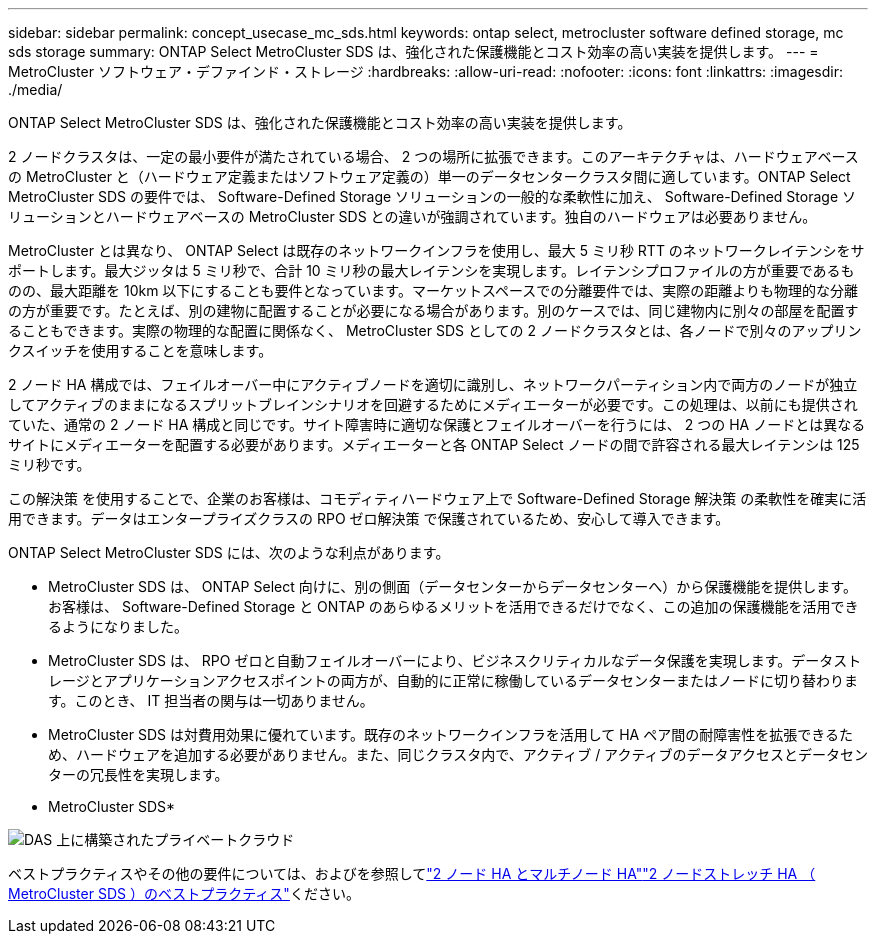 ---
sidebar: sidebar 
permalink: concept_usecase_mc_sds.html 
keywords: ontap select, metrocluster software defined storage, mc sds storage 
summary: ONTAP Select MetroCluster SDS は、強化された保護機能とコスト効率の高い実装を提供します。 
---
= MetroCluster ソフトウェア・デファインド・ストレージ
:hardbreaks:
:allow-uri-read: 
:nofooter: 
:icons: font
:linkattrs: 
:imagesdir: ./media/


[role="lead"]
ONTAP Select MetroCluster SDS は、強化された保護機能とコスト効率の高い実装を提供します。

2 ノードクラスタは、一定の最小要件が満たされている場合、 2 つの場所に拡張できます。このアーキテクチャは、ハードウェアベースの MetroCluster と（ハードウェア定義またはソフトウェア定義の）単一のデータセンタークラスタ間に適しています。ONTAP Select MetroCluster SDS の要件では、 Software-Defined Storage ソリューションの一般的な柔軟性に加え、 Software-Defined Storage ソリューションとハードウェアベースの MetroCluster SDS との違いが強調されています。独自のハードウェアは必要ありません。

MetroCluster とは異なり、 ONTAP Select は既存のネットワークインフラを使用し、最大 5 ミリ秒 RTT のネットワークレイテンシをサポートします。最大ジッタは 5 ミリ秒で、合計 10 ミリ秒の最大レイテンシを実現します。レイテンシプロファイルの方が重要であるものの、最大距離を 10km 以下にすることも要件となっています。マーケットスペースでの分離要件では、実際の距離よりも物理的な分離の方が重要です。たとえば、別の建物に配置することが必要になる場合があります。別のケースでは、同じ建物内に別々の部屋を配置することもできます。実際の物理的な配置に関係なく、 MetroCluster SDS としての 2 ノードクラスタとは、各ノードで別々のアップリンクスイッチを使用することを意味します。

2 ノード HA 構成では、フェイルオーバー中にアクティブノードを適切に識別し、ネットワークパーティション内で両方のノードが独立してアクティブのままになるスプリットブレインシナリオを回避するためにメディエーターが必要です。この処理は、以前にも提供されていた、通常の 2 ノード HA 構成と同じです。サイト障害時に適切な保護とフェイルオーバーを行うには、 2 つの HA ノードとは異なるサイトにメディエーターを配置する必要があります。メディエーターと各 ONTAP Select ノードの間で許容される最大レイテンシは 125 ミリ秒です。

この解決策 を使用することで、企業のお客様は、コモディティハードウェア上で Software-Defined Storage 解決策 の柔軟性を確実に活用できます。データはエンタープライズクラスの RPO ゼロ解決策 で保護されているため、安心して導入できます。

ONTAP Select MetroCluster SDS には、次のような利点があります。

* MetroCluster SDS は、 ONTAP Select 向けに、別の側面（データセンターからデータセンターへ）から保護機能を提供します。お客様は、 Software-Defined Storage と ONTAP のあらゆるメリットを活用できるだけでなく、この追加の保護機能を活用できるようになりました。
* MetroCluster SDS は、 RPO ゼロと自動フェイルオーバーにより、ビジネスクリティカルなデータ保護を実現します。データストレージとアプリケーションアクセスポイントの両方が、自動的に正常に稼働しているデータセンターまたはノードに切り替わります。このとき、 IT 担当者の関与は一切ありません。
* MetroCluster SDS は対費用効果に優れています。既存のネットワークインフラを活用して HA ペア間の耐障害性を拡張できるため、ハードウェアを追加する必要がありません。また、同じクラスタ内で、アクティブ / アクティブのデータアクセスとデータセンターの冗長性を実現します。


* MetroCluster SDS*

image:MCSDS_01.jpg["DAS 上に構築されたプライベートクラウド"]

ベストプラクティスやその他の要件については、およびを参照してlink:concept_ha_config.html#two-node-ha-versus-multi-node-ha["2 ノード HA とマルチノード HA"]link:reference_plan_best_practices.html#two-node-stretched-ha-metrocluster-sds-best-practices["2 ノードストレッチ HA （ MetroCluster SDS ）のベストプラクティス"]ください。
